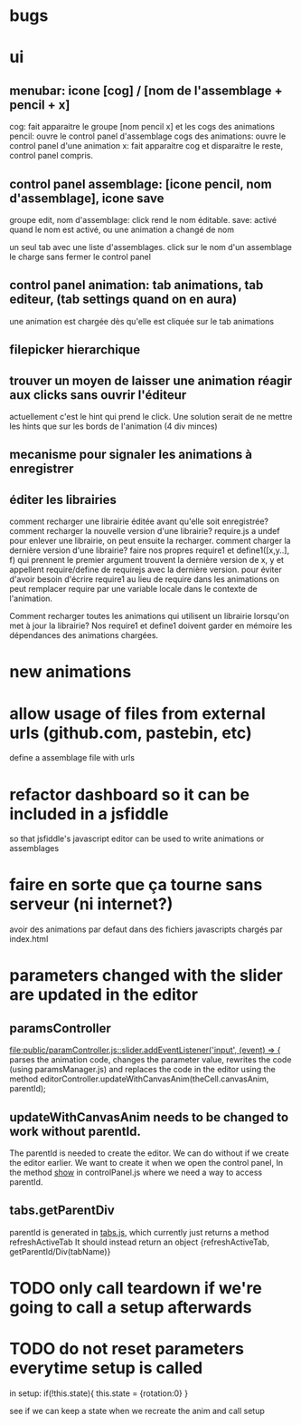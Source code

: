 

* bugs
* ui
** menubar: icone [cog] / [nom de l'assemblage + pencil + x]
cog: fait apparaitre le groupe [nom pencil x] et les cogs des animations
pencil: ouvre le control panel d'assemblage
cogs des animations: ouvre le control panel d'une animation
x: fait apparaitre cog et disparaitre le reste, control panel compris.

** control panel assemblage: [icone pencil, nom d'assemblage], icone save
groupe edit, nom d'assemblage: click rend le nom éditable.
save: activé quand le nom est activé, ou une animation a changé de nom

un seul tab avec une liste d'assemblages. 
click sur le nom d'un assemblage le charge sans fermer le control panel

** control panel animation: tab animations, tab editeur, (tab settings quand on en aura)
une animation est chargée dès qu'elle est cliquée sur le tab animations

** filepicker hierarchique 

** trouver un moyen de laisser une animation réagir aux clicks sans ouvrir l'éditeur
actuellement c'est le hint qui prend le click. Une solution serait de ne mettre
les hints que sur les bords de l'animation (4 div minces)

** mecanisme pour signaler les animations à enregistrer

** éditer les librairies
comment recharger une librairie éditée avant qu'elle soit enregistrée? 
comment recharger la nouvelle version d'une librairie?
require.js a undef pour enlever une librairie, on peut ensuite la recharger.
comment charger la dernière version d'une librairie?
faire nos propres require1 et define1([x,y..], f) qui prennent le premier argument
trouvent la dernière version de x, y et appellent require/define de requirejs
avec la dernière version.
pour éviter d'avoir besoin d'écrire require1 au lieu de require dans les animations
on peut remplacer require par une variable locale dans le contexte de l'animation.

Comment recharger toutes les animations qui utilisent un librairie lorsqu'on met
à jour la librairie? Nos require1 et define1 doivent garder en mémoire les dépendances
des animations chargées. 

* new animations

* allow usage of files from external urls (github.com, pastebin, etc)
define a assemblage file with urls

* refactor dashboard so it can be included in a jsfiddle
so that jsfiddle's javascript editor can be used to write animations or assemblages
* faire en sorte que ça tourne sans serveur (ni internet?)
avoir des animations par defaut dans des fichiers javascripts chargés
par index.html
* parameters changed with the slider are updated in the editor
** paramsController
[[file:public/paramController.js::slider.addEventListener('input',%20(event)%20%3D>%20{][file:public/paramController.js::slider.addEventListener('input', (event) => {]] 
parses the animation code, changes the parameter value, rewrites the code
(using paramsManager.js)
and replaces the code in the editor
using the method editorController.updateWithCanvasAnim(theCell.canvasAnim, parentId);

** updateWithCanvasAnim needs to be changed to work without parentId.
The parentId is needed to create the editor.
We can do without if we create the editor earlier.
We want to create it when we open the control panel,
In the method [[file:public/controlPanel.js::var%20show%20%3D%20function(cell){][show]] in controlPanel.js
where we need a way to access parentId.

** tabs.getParentDiv
parentId is generated in [[file:public/tabs.js::return%20create%3B][tabs.js]], which currently just returns a
method refreshActiveTab It should instead return an object
{refreshActiveTab, getParentId/Div(tabName)}

* TODO only call teardown if we're going to call a setup afterwards 

* TODO do not reset parameters everytime setup is called

in setup:
if(!this.state){
  this.state = {rotation:0}
}

see if we can keep a state when we recreate the anim and call setup
